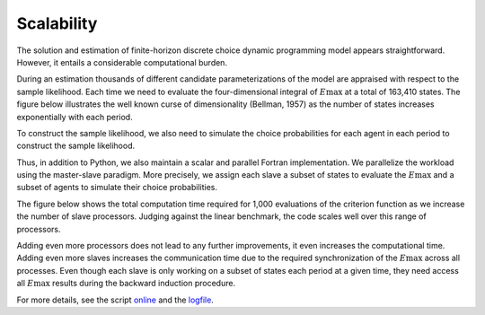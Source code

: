 Scalability
===========

The solution and estimation of finite-horizon discrete choice dynamic programming model appears straightforward. However, it entails a considerable computational burden.

During an estimation thousands of different candidate parameterizations of the model are appraised with respect to the sample likelihood. Each time we need to evaluate the four-dimensional integral of :math:`E\max` at a total of 163,410 states. The figure below illustrates the well known curse of dimensionality (Bellman, 1957) as the number of states increases exponentially with each period.

.. image:: images/state_space.png
    :width: 500px
    :align: center
    :height: 500px

To construct the sample likelihood, we also need to simulate the choice probabilities for each agent in each period to construct the sample likelihood.

Thus, in addition to Python, we also maintain a scalar and parallel Fortran implementation. We parallelize the workload using the master-slave paradigm. More precisely, we assign each slave a subset of states to evaluate the :math:`E\max` and a subset of agents to simulate their choice probabilities.

The figure below shows the total computation time required for 1,000 evaluations of the criterion function as we increase the number of slave processors. Judging against the linear benchmark, the code scales well over this range of processors.

.. image:: images/scalability.respy.png
    :width: 500px
    :align: center
    :height: 500px

Adding even more processors does not lead to any further improvements, it even increases the computational time. Adding even more slaves increases the communication time due to the required synchronization of the :math:`E\max` across all processes. Even though each slave is only working on a subset of states each period at a given time, they need access all :math:`E\max` results during the backward induction procedure.

For more details, see the script `online <https://github.com/restudToolbox/package/blob/master/development/testing/scalability/run.py>`_ and the `logfile <https://github.com/restudToolbox/package/blob/master/doc/results/scalability.respy.info>`_.
